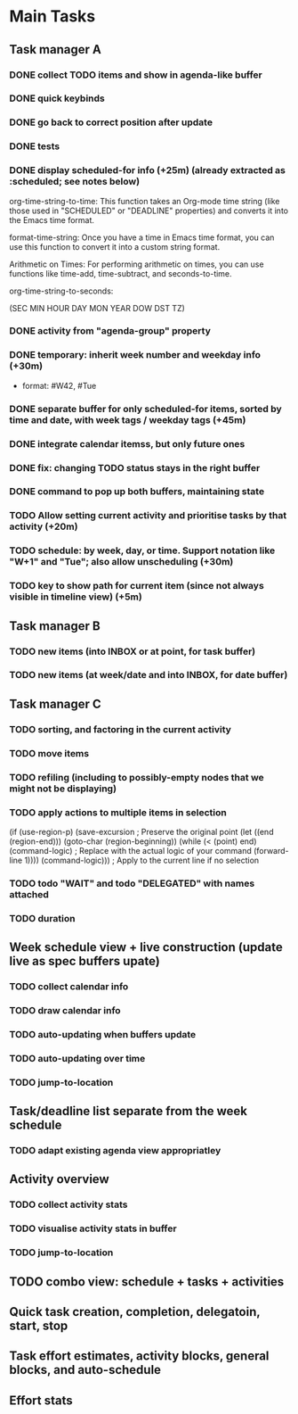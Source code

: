 * Main Tasks
** Task manager A
*** DONE collect TODO items and show in agenda-like buffer
*** DONE quick keybinds
*** DONE go back to correct position after update
*** DONE tests
*** DONE display scheduled-for info (+25m) (already extracted as :scheduled; see notes below)
org-time-string-to-time: This function takes an Org-mode time string (like those used in "SCHEDULED" or "DEADLINE" properties) and converts it into the Emacs time format.

format-time-string: Once you have a time in Emacs time format, you can use this function to convert it into a custom string format.

Arithmetic on Times: For performing arithmetic on times, you can use functions like time-add, time-subtract, and seconds-to-time.

org-time-string-to-seconds:

(SEC MIN HOUR DAY MON YEAR DOW DST TZ)
*** DONE activity from "agenda-group" property
*** DONE temporary: inherit week number and weekday info (+30m)
- format: #W42, #Tue
*** DONE separate buffer for only scheduled-for items, sorted by time and date, with week tags / weekday tags (+45m)
*** DONE integrate calendar itemss, but only future ones
*** DONE fix: changing TODO status stays in the right buffer
*** DONE command to pop up both buffers, maintaining state
*** TODO Allow setting current activity and prioritise tasks by that activity (+20m)
*** TODO schedule: by week, day, or time.  Support notation like "W+1" and "Tue"; also allow unscheduling (+30m)
*** TODO key to show path for current item (since not always visible in timeline view) (+5m)
** Task manager B
*** TODO new items (into INBOX or at point, for task buffer)
*** TODO new items (at week/date and into INBOX, for date buffer)
** Task manager C
*** TODO sorting, and factoring in the current activity
*** TODO move items
*** TODO refiling (including to possibly-empty nodes that we might not be displaying)
*** TODO apply actions to multiple items in selection
  (if (use-region-p)
      (save-excursion  ; Preserve the original point
        (let ((end (region-end)))
          (goto-char (region-beginning))
          (while (< (point) end)
            (command-logic)  ; Replace with the actual logic of your command
            (forward-line 1))))
    (command-logic)))  ; Apply to the current line if no selection
*** TODO todo "WAIT" and todo "DELEGATED" with names attached
*** TODO duration
** Week schedule view + live construction (update live as spec buffers upate)
*** TODO collect calendar info
*** TODO draw calendar info
*** TODO auto-updating when buffers update
*** TODO auto-updating over time
*** TODO jump-to-location
** Task/deadline list separate from the week schedule
*** TODO adapt existing agenda view appropriatley
** Activity overview
*** TODO collect activity stats
*** TODO visualise activity stats in buffer
*** TODO jump-to-location
** TODO combo view: schedule + tasks + activities
** Quick task creation, completion, delegatoin, start, stop
** Task effort estimates, activity blocks, general blocks, and auto-schedule
** Effort stats
